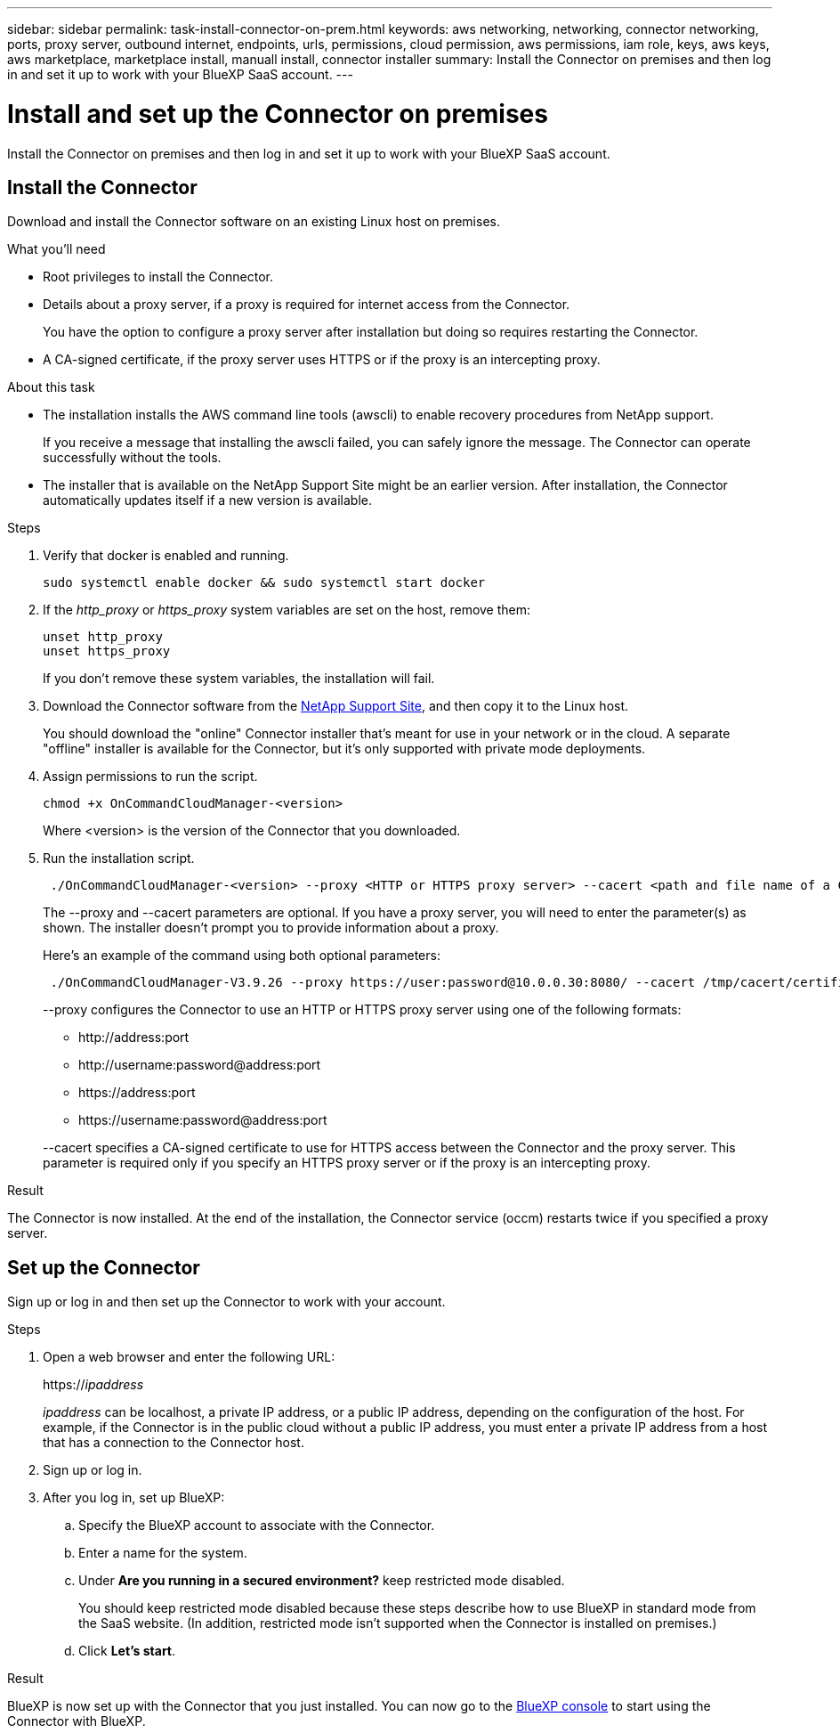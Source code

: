 ---
sidebar: sidebar
permalink: task-install-connector-on-prem.html
keywords: aws networking, networking, connector networking, ports, proxy server, outbound internet, endpoints, urls, permissions, cloud permission, aws permissions, iam role, keys, aws keys, aws marketplace, marketplace install, manuall install, connector installer
summary: Install the Connector on premises and then log in and set it up to work with your BlueXP SaaS account.
---

= Install and set up the Connector on premises
:hardbreaks:
:nofooter:
:icons: font
:linkattrs:
:imagesdir: ./media/

[.lead]
Install the Connector on premises and then log in and set it up to work with your BlueXP SaaS account.

== Install the Connector

Download and install the Connector software on an existing Linux host on premises.

.What you'll need

* Root privileges to install the Connector.

* Details about a proxy server, if a proxy is required for internet access from the Connector.
+
You have the option to configure a proxy server after installation but doing so requires restarting the Connector.

* A CA-signed certificate, if the proxy server uses HTTPS or if the proxy is an intercepting proxy.

.About this task

* The installation installs the AWS command line tools (awscli) to enable recovery procedures from NetApp support.
+
If you receive a message that installing the awscli failed, you can safely ignore the message. The Connector can operate successfully without the tools.

* The installer that is available on the NetApp Support Site might be an earlier version. After installation, the Connector automatically updates itself if a new version is available.

.Steps

. Verify that docker is enabled and running.
+
[source,cli]
sudo systemctl enable docker && sudo systemctl start docker

. If the _http_proxy_ or _https_proxy_ system variables are set on the host, remove them:
+
[source,cli]
unset http_proxy
unset https_proxy
+
If you don't remove these system variables, the installation will fail.

. Download the Connector software from the https://mysupport.netapp.com/site/products/all/details/cloud-manager/downloads-tab[NetApp Support Site^], and then copy it to the Linux host.
+
You should download the "online" Connector installer that's meant for use in your network or in the cloud. A separate "offline" installer is available for the Connector, but it's only supported with private mode deployments.

. Assign permissions to run the script.
+
[source,cli]
chmod +x OnCommandCloudManager-<version>

+
Where <version> is the version of the Connector that you downloaded.

. Run the installation script.
+
[source,cli]
 ./OnCommandCloudManager-<version> --proxy <HTTP or HTTPS proxy server> --cacert <path and file name of a CA-signed certificate>
+
The --proxy and --cacert parameters are optional. If you have a proxy server, you will need to enter the parameter(s) as shown. The installer doesn't prompt you to provide information about a proxy.
+
Here's an example of the command using both optional parameters:
+
[source,cli]
 ./OnCommandCloudManager-V3.9.26 --proxy https://user:password@10.0.0.30:8080/ --cacert /tmp/cacert/certificate.cer
+
--proxy configures the Connector to use an HTTP or HTTPS proxy server using one of the following formats:
+
* \http://address:port
* \http://username:password@address:port
* \https://address:port
* \https://username:password@address:port

+
--cacert specifies a CA-signed certificate to use for HTTPS access between the Connector and the proxy server. This parameter is required only if you specify an HTTPS proxy server or if the proxy is an intercepting proxy.

.Result

The Connector is now installed. At the end of the installation, the Connector service (occm) restarts twice if you specified a proxy server.

== Set up the Connector

Sign up or log in and then set up the Connector to work with your account.

.Steps

. Open a web browser and enter the following URL:
+
https://_ipaddress_
+
_ipaddress_ can be localhost, a private IP address, or a public IP address, depending on the configuration of the host. For example, if the Connector is in the public cloud without a public IP address, you must enter a private IP address from a host that has a connection to the Connector host.

. Sign up or log in.

. After you log in, set up BlueXP:
.. Specify the BlueXP account to associate with the Connector.
.. Enter a name for the system.
.. Under *Are you running in a secured environment?* keep restricted mode disabled.
+
You should keep restricted mode disabled because these steps describe how to use BlueXP in standard mode from the SaaS website. (In addition, restricted mode isn't supported when the Connector is installed on premises.)
.. Click *Let's start*.

.Result

BlueXP is now set up with the Connector that you just installed. You can now go to the https://console.bluexp.netapp.com[BlueXP console^] to start using the Connector with BlueXP.